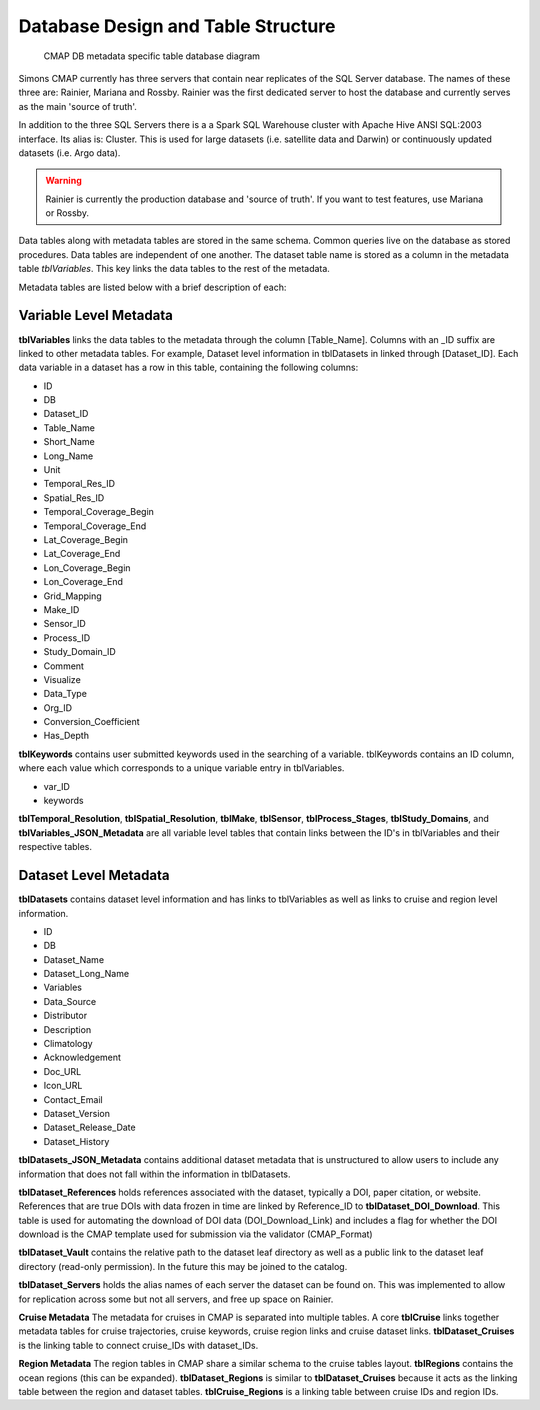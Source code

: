 Database Design and Table Structure
===================================

.. figure:: ../_static/DB_diagram.png
   :alt: CMAP DB metadata specific table database diagram

   CMAP DB metadata specific table database diagram

Simons CMAP currently has three servers that contain near replicates of the SQL Server database. The names of these three are: Rainier, Mariana and Rossby. 
Rainier was the first dedicated server to host the database and currently serves as the main 'source of truth'. 

In addition to the three SQL Servers there is a a Spark SQL Warehouse cluster with Apache Hive ANSI SQL:2003 interface. Its alias is: Cluster. This is used for large datasets (i.e. satellite data and Darwin) or continuously updated datasets (i.e. Argo data).

.. warning::
   Rainier is currently the production database and 'source of truth'. If you want to test features, use Mariana or Rossby. 


Data tables along with metadata tables are stored in the same schema. Common queries live on the database as stored procedures. 
Data tables are independent of one another. The dataset table name is stored as a column in the metadata table *tblVariables*. 
This key links the data tables to the rest of the metadata.

Metadata tables are listed below with a brief description of each:

Variable Level Metadata
-----------------------

**tblVariables** links the data tables to the metadata through the column [Table_Name]. 
Columns with an _ID suffix are linked to other metadata tables. For example, Dataset level information in tblDatasets in linked through [Dataset_ID].
Each data variable in a dataset has a row in this table, containing the following columns:

* ID
* DB
* Dataset_ID
* Table_Name
* Short_Name
* Long_Name
* Unit
* Temporal_Res_ID
* Spatial_Res_ID
* Temporal_Coverage_Begin
* Temporal_Coverage_End
* Lat_Coverage_Begin
* Lat_Coverage_End
* Lon_Coverage_Begin
* Lon_Coverage_End
* Grid_Mapping
* Make_ID
* Sensor_ID
* Process_ID
* Study_Domain_ID
* Comment
* Visualize
* Data_Type
* Org_ID
* Conversion_Coefficient
* Has_Depth


**tblKeywords** contains user submitted keywords used in the searching of a variable. 
tblKeywords contains an ID column, where each value which corresponds to a unique variable entry in tblVariables. 

* var_ID
* keywords


**tblTemporal_Resolution**, **tblSpatial_Resolution**, **tblMake**, **tblSensor**, **tblProcess_Stages**, **tblStudy_Domains**, and **tblVariables_JSON_Metadata** are all 
variable level tables that contain links between the ID's in tblVariables and their respective tables. 






Dataset Level Metadata
----------------------

**tblDatasets** contains dataset level information and has links to tblVariables as well as links to cruise and region level information.


* ID
* DB
* Dataset_Name
* Dataset_Long_Name
* Variables
* Data_Source
* Distributor
* Description
* Climatology
* Acknowledgement
* Doc_URL
* Icon_URL
* Contact_Email
* Dataset_Version
* Dataset_Release_Date
* Dataset_History

**tblDatasets_JSON_Metadata** contains additional dataset metadata that is unstructured to allow users to include any information that does not fall within the information in tblDatasets.

**tblDataset_References** holds references associated with the dataset, typically a DOI, paper citation, or website. References that are true DOIs with data frozen in time are linked by Reference_ID to **tblDataset_DOI_Download**. This table is used for automating the download of DOI data (DOI_Download_Link) and includes a flag for whether the DOI download is the CMAP template used for submission via the validator (CMAP_Format)

**tblDataset_Vault** contains the relative path to the dataset leaf directory as well as a public link to the dataset leaf directory (read-only permission). In the future this may be joined to the catalog.

**tblDataset_Servers** holds the alias names of each server the dataset can be found on. This was implemented to allow for replication across some but not all servers, and free up space on Rainier.

**Cruise Metadata**
The metadata for cruises in CMAP is separated into multiple tables. A core **tblCruise** links 
together metadata tables for cruise trajectories, cruise keywords, cruise region links and cruise dataset links.
**tblDataset_Cruises** is the linking table to connect cruise_IDs with dataset_IDs.  

**Region Metadata**
The region tables in CMAP share a similar schema to the cruise tables layout. **tblRegions** contains the ocean regions 
(this can be expanded). 
**tblDataset_Regions** is similar to **tblDataset_Cruises** because it acts as the linking table between the region and dataset tables. 
**tblCruise_Regions** is a linking table between cruise IDs and region IDs. 

